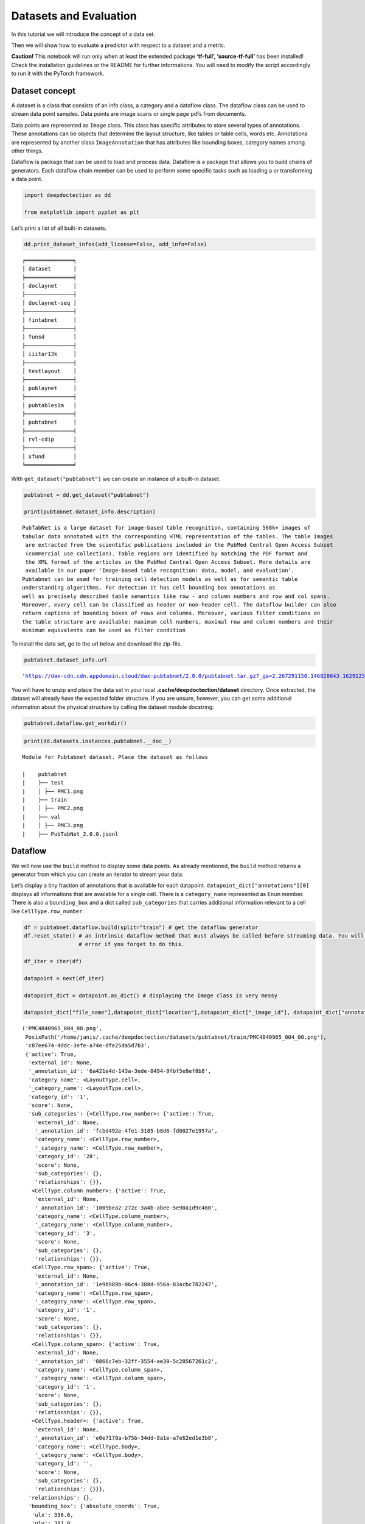 Datasets and Evaluation
=======================

In this tutorial we will introduce the concept of a data set.

Then we will show how to evaluate a predictor with respect to a dataset
and a metric.

**Caution!** This notebook will run only when at least the extended
package **‘tf-full’, ‘source-tf-full’** has been installed! Check the
installation guidelines or the README for further informations. You will
need to modify the script accordingly to run it with the PyTorch
framework.

Dataset concept
---------------

A dataset is a class that consists of an info class, a category and a
dataflow class. The dataflow class can be used to stream data point
samples. Data points are image scans or single page pdfs from documents.

Data points are represented as ``Image`` class. This class has specific
attributes to store several types of annotations. These annotations can
be objects that determine the layout structure, like tables or table
cells, words etc. Annotations are represented by another class
``ImageAnnotation`` that has attributes like bounding boxes, category
names among other things.

Dataflow is package that can be used to load and process data. Dataflow
is a package that allows you to build chains of generators. Each
dataflow chain member can be used to perform some specific tasks such as
loading a or transforming a data point.

.. code:: ipython3

    import deepdoctection as dd
    
    from matplotlib import pyplot as plt

Let’s print a list of all built-in datasets.

.. code:: ipython3

    dd.print_dataset_infos(add_license=False, add_info=False)


.. parsed-literal::

    ╒═══════════════╕
    │ dataset       │
    ╞═══════════════╡
    │ doclaynet     │
    ├───────────────┤
    │ doclaynet-seq │
    ├───────────────┤
    │ fintabnet     │
    ├───────────────┤
    │ funsd         │
    ├───────────────┤
    │ iiitar13k     │
    ├───────────────┤
    │ testlayout    │
    ├───────────────┤
    │ publaynet     │
    ├───────────────┤
    │ pubtables1m   │
    ├───────────────┤
    │ pubtabnet     │
    ├───────────────┤
    │ rvl-cdip      │
    ├───────────────┤
    │ xfund         │
    ╘═══════════════╛


With ``get_dataset("pubtabnet")`` we can create an instance of a
built-in dataset.

.. code:: ipython3

    pubtabnet = dd.get_dataset("pubtabnet")
    
    print(pubtabnet.dataset_info.description)


.. parsed-literal::

    PubTabNet is a large dataset for image-based table recognition, containing 568k+ images of 
    tabular data annotated with the corresponding HTML representation of the tables. The table images 
     are extracted from the scientific publications included in the PubMed Central Open Access Subset 
     (commercial use collection). Table regions are identified by matching the PDF format and 
     the XML format of the articles in the PubMed Central Open Access Subset. More details are 
     available in our paper 'Image-based table recognition: data, model, and evaluation'. 
    Pubtabnet can be used for training cell detection models as well as for semantic table 
    understanding algorithms. For detection it has cell bounding box annotations as 
    well as precisely described table semantics like row - and column numbers and row and col spans. 
    Moreover, every cell can be classified as header or non-header cell. The dataflow builder can also 
    return captions of bounding boxes of rows and columns. Moreover, various filter conditions on 
    the table structure are available: maximum cell numbers, maximal row and column numbers and their 
    minimum equivalents can be used as filter condition


To install the data set, go to the url below and download the zip-file.

.. code:: ipython3

    pubtabnet.dataset_info.url




.. parsed-literal::

    'https://dax-cdn.cdn.appdomain.cloud/dax-pubtabnet/2.0.0/pubtabnet.tar.gz?_ga=2.267291150.146828643.1629125962-1173244232.1625045842'



You will have to unzip and place the data set in your local
**.cache/deepdoctection/dataset** directory. Once extracted, the dataset
will already have the expected folder structure. If you are unsure,
however, you can get some additional information about the physical
structure by calling the dataset module docstring:

.. code:: ipython3

    pubtabnet.dataflow.get_workdir()

.. code:: ipython3

    print(dd.datasets.instances.pubtabnet.__doc__)


.. parsed-literal::

    
    Module for Pubtabnet dataset. Place the dataset as follows
    
    |    pubtabnet
    |    ├── test
    |    │ ├── PMC1.png
    |    ├── train
    |    │ ├── PMC2.png
    |    ├── val
    |    │ ├── PMC3.png
    |    ├── PubTabNet_2.0.0.jsonl
    


Dataflow
--------

We will now use the ``build`` method to display some data points. As
already mentioned, the ``build`` method returns a generator from which
you can create an iterator to stream your data.

Let’s display a tiny fraction of annotations that is available for each
datapoint. ``datapoint_dict["annotations"][0]`` displays all
informations that are available for a single cell. There is a
``category_name`` represented as ``Enum`` member. There is also a
``bounding_box`` and a dict called ``sub_categories`` that carries
additional information relevant to a cell like ``CellType.row_number``.

.. code:: ipython3

    df = pubtabnet.dataflow.build(split="train") # get the dataflow generator
    df.reset_state() # an intrinsic dataflow method that must always be called before streaming data. You will get an 
                     # error if you forget to do this.
    
    df_iter = iter(df) 
    
    datapoint = next(df_iter)
    
    datapoint_dict = datapoint.as_dict() # displaying the Image class is very messy
    
    datapoint_dict["file_name"],datapoint_dict["location"],datapoint_dict["_image_id"], datapoint_dict["annotations"][0]




.. parsed-literal::

    ('PMC4840965_004_00.png',
     PosixPath('/home/janis/.cache/deepdoctection/datasets/pubtabnet/train/PMC4840965_004_00.png'),
     'c87ee674-4ddc-3efe-a74e-dfe25da5d7b3',
     {'active': True,
      'external_id': None,
      '_annotation_id': '6a421e4d-143a-3ede-8494-9fbf5e8ef8b8',
      'category_name': <LayoutType.cell>,
      '_category_name': <LayoutType.cell>,
      'category_id': '1',
      'score': None,
      'sub_categories': {<CellType.row_number>: {'active': True,
        'external_id': None,
        '_annotation_id': 'fcbd492e-4fe1-3185-b8d6-fd0027e1957a',
        'category_name': <CellType.row_number>,
        '_category_name': <CellType.row_number>,
        'category_id': '28',
        'score': None,
        'sub_categories': {},
        'relationships': {}},
       <CellType.column_number>: {'active': True,
        'external_id': None,
        '_annotation_id': '1009bea2-272c-3a4b-abee-5e90a1d9c460',
        'category_name': <CellType.column_number>,
        '_category_name': <CellType.column_number>,
        'category_id': '3',
        'score': None,
        'sub_categories': {},
        'relationships': {}},
       <CellType.row_span>: {'active': True,
        'external_id': None,
        '_annotation_id': '1e9b989b-06c4-388d-956a-83acbc782247',
        'category_name': <CellType.row_span>,
        '_category_name': <CellType.row_span>,
        'category_id': '1',
        'score': None,
        'sub_categories': {},
        'relationships': {}},
       <CellType.column_span>: {'active': True,
        'external_id': None,
        '_annotation_id': '0866c7eb-32ff-3554-ae39-5c20567261c2',
        'category_name': <CellType.column_span>,
        '_category_name': <CellType.column_span>,
        'category_id': '1',
        'score': None,
        'sub_categories': {},
        'relationships': {}},
       <CellType.header>: {'active': True,
        'external_id': None,
        '_annotation_id': 'e0e7178a-b75b-34dd-8a1e-a7e62ed1e3b8',
        'category_name': <CellType.body>,
        '_category_name': <CellType.body>,
        'category_id': '',
        'score': None,
        'sub_categories': {},
        'relationships': {}}},
      'relationships': {},
      'bounding_box': {'absolute_coords': True,
       'ulx': 336.0,
       'uly': 381.0,
       'lrx': 376.0,
       'lry': 391.0},
      'image': None})



Depending on the data set, different configurations of the ``build``
method can yield different representations of data points. For example,
the underlying image is not loaded by default. By passing the parameter
``load_image=True`` the image will be loaded.

Note, that all images are loaded using the OpenCV framework, where
colors are stored as array in BGR format. Matplotlib expects a numpy
array in RGB order, which is why we have to swap dimensions.

.. code:: ipython3

    df = pubtabnet.dataflow.build(split="train",load_image=True)
    df.reset_state()
    
    df_iter = iter(df)
    datapoint = next(df_iter)
    
    plt.figure(figsize = (15,12))
    plt.axis('off')
    plt.imshow(datapoint.image[:,:,::-1])



.. image:: ./pics/output_13_1.png


It is possible to change the representation of a data point as already
mentioned. For example, one can replace the category of an annotation
with one of its sub-categories.

Looking at this dataset, each cell has as a sub-category, stating if it
is a table-header or a table-body cell. Using the method
``dataflow.categories.set_cat_to_sub_cat`` the main category can be
replaced by one of its sub categories.

.. code:: ipython3

    pubtabnet.dataflow.categories.set_cat_to_sub_cat({"CELL":"HEADER"})
    df = pubtabnet.dataflow.build(split="train")
    df.reset_state()
    
    df_iter = iter(df)
    datapoint = next(df_iter)
    
    datapoint_dict = datapoint.as_dict()
    datapoint_dict["file_name"],datapoint_dict["location"],datapoint_dict["_image_id"], datapoint_dict["annotations"][0]



.. parsed-literal::

    ('PMC4840965_004_00.png',
     PosixPath('/home/janis/.cache/deepdoctection/datasets/pubtabnet/train/PMC4840965_004_00.png'),
     'c87ee674-4ddc-3efe-a74e-dfe25da5d7b3',
     {'active': True,
      'external_id': None,
      '_annotation_id': '6a421e4d-143a-3ede-8494-9fbf5e8ef8b8',
      'category_name': <CellType.body>,
      '_category_name': <CellType.body>,
      'category_id': '2',
      'score': None,
      'sub_categories': {<CellType.row_number>: {'active': True,
        'external_id': None,
        '_annotation_id': 'fcbd492e-4fe1-3185-b8d6-fd0027e1957a',
        'category_name': <CellType.row_number>,
        '_category_name': <CellType.row_number>,
        'category_id': '28',
        'score': None,
        'sub_categories': {},
        'relationships': {}},
       <CellType.column_number>: {'active': True,
        'external_id': None,
        '_annotation_id': '1009bea2-272c-3a4b-abee-5e90a1d9c460',
        'category_name': <CellType.column_number>,
        '_category_name': <CellType.column_number>,
        'category_id': '3',
        'score': None,
        'sub_categories': {},
        'relationships': {}},
       <CellType.row_span>: {'active': True,
        'external_id': None,
        '_annotation_id': '1e9b989b-06c4-388d-956a-83acbc782247',
        'category_name': <CellType.row_span>,
        '_category_name': <CellType.row_span>,
        'category_id': '1',
        'score': None,
        'sub_categories': {},
        'relationships': {}},
       <CellType.column_span>: {'active': True,
        'external_id': None,
        '_annotation_id': '0866c7eb-32ff-3554-ae39-5c20567261c2',
        'category_name': <CellType.column_span>,
        '_category_name': <CellType.column_span>,
        'category_id': '1',
        'score': None,
        'sub_categories': {},
        'relationships': {}},
       <CellType.header>: {'active': True,
        'external_id': None,
        '_annotation_id': 'e0e7178a-b75b-34dd-8a1e-a7e62ed1e3b8',
        'category_name': <CellType.body>,
        '_category_name': <CellType.body>,
        'category_id': '',
        'score': None,
        'sub_categories': {},
        'relationships': {}}},
      'relationships': {},
      'bounding_box': {'absolute_coords': True,
       'ulx': 336.0,
       'uly': 381.0,
       'lrx': 376.0,
       'lry': 391.0},
      'image': None})



This data set was used to train the cell detector of the
**dd-analyzer**.

In the section that follows now, we will show how to measure the
performance of the detector on the Pubtabnet validation split. After
that, we are going to measure the performance on another dataset that
has documents from a different domain.

Evaluation
----------

In many situation you are not interested in raw predictions of a model
but on results which have been polished through several post-processing
steps. In other situations, you want to measure accuracy/precision etc.
not after running one but several models. For example, getting the html
representation of a table requires output from several predictors.
Evaluating along a pipeline allows you to see how model prediction(s)
and post processing works in conjunction. **deep**\ doctection therefore
comes equipped with an evaluator that allows you to run evaluation not
on a model directly but on a pipeline component or a full pipeline.

An evaluator needs three things to be constructed:

-  a dataset
-  a pipeline component or a pipeline and
-  a metric.

In this notebook, we are going to evaluate the cell prediction model run
on the Pubtabnet evaluation split. We measure performance using mean
average precision/ mean average recall. This metric has been implemented
by pycocotools. In contrast to traditional object detection task we need
to consider that

-  objects to be identified are generally smaller
-  there are many objects to identify.

Therefore, we change the maximum number of detections to consider and
also choose a different scale for grouping cells into one of the
categories: small, medium and large.

.. code:: ipython3

    config_yaml_path = dd.ModelCatalog.get_full_path_configs("cell/model-1800000.data-00000-of-00001")
    weights_path = dd.ModelCatalog.get_full_path_weights("cell/model-1800000.data-00000-of-00001")

.. code:: ipython3

    coco_metric = dd.get_metric("coco")
    coco_metric.set_params(max_detections=[50,200,600], area_range=[[0,1000000],[0,200],[200,800],[800,1000000]])

Pubtabnet does not only have ground truth for cells but also for rows
and columns. As our model only predicts cells we need to filter out
ground truth for objects that cannot be detected by the model.

.. code:: ipython3

    pubtabnet = dd.get_dataset("pubtabnet")
    pubtabnet.dataflow.categories.filter_categories(categories="CELL")
    categories = pubtabnet.dataflow.categories.get_categories(filtered=True) # this will return a dict {"1": <LayoutType.cell>}
    
    cell_detector = dd.TPFrcnnDetector("frcnn_tp", config_yaml_path,weights_path,categories)
    layout_service = dd.ImageLayoutService(cell_detector)

We start evaluation using the ``run`` method. ``max_datapoints`` limits
the number of samples to at most 100 samples. The ``val`` split is used
by default.

.. code:: ipython3

    evaluator = dd.Evaluator(pubtabnet,layout_service, coco_metric)
    output= evaluator.run(max_datapoints=100)

.. parsed-literal::

   Average Precision  (AP) @[ IoU=0.50:0.95 | area=   all | maxDets=100 ] = -1.000
   Average Precision  (AP) @[ IoU=0.50      | area=   all | maxDets=600 ] = 0.970
   Average Precision  (AP) @[ IoU=0.75      | area=   all | maxDets=600 ] = 0.948
   Average Precision  (AP) @[ IoU=0.50:0.95 | area= small | maxDets=600 ] = 0.817
   Average Precision  (AP) @[ IoU=0.50:0.95 | area=medium | maxDets=600 ] = 0.860
   Average Precision  (AP) @[ IoU=0.50:0.95 | area= large | maxDets=600 ] = 0.840
   Average Recall     (AR) @[ IoU=0.50:0.95 | area=   all | maxDets= 50 ] = 0.538
   Average Recall     (AR) @[ IoU=0.50:0.95 | area=   all | maxDets=200 ] = 0.864
   Average Recall     (AR) @[ IoU=0.50:0.95 | area=   all | maxDets=600 ] = 0.874
   Average Recall     (AR) @[ IoU=0.50:0.95 | area= small | maxDets=600 ] = 0.852
   Average Recall     (AR) @[ IoU=0.50:0.95 | area=medium | maxDets=600 ] = 0.891
   Average Recall     (AR) @[ IoU=0.50:0.95 | area= large | maxDets=600 ] = 0.864


We are now going to evaluate the cell predictor on tables from business
documents. One difference from the example before is the representation
of the dataset. Unlike Pubtabnet where tables have been cropped from
their surronding document, the images of Fintabnet are whole document
pages. In order to get tables only, we pass a special argument to the
``build`` method, that only affects changes for this datase:
``build_mode = "table"``. Under the hood this will crop tables from the
image and also adjust cell bounding boxes, so that the datapoints will
look like datapoints from Pubtabnet.

We neither change pipeline component not metric.

.. code:: ipython3

    fintabnet = dd.get_dataset("fintabnet")
    fintabnet.dataflow.categories.filter_categories(categories="CELL")
    
    evaluator = dd.Evaluator(fintabnet,layout_service, coco_metric)
    output= evaluator.run(max_datapoints=100,build_mode="table",load_image=True, use_multi_proc=False)

.. parsed-literal::

    Average Precision  (AP) @[ IoU=0.50:0.95 | area=   all | maxDets=100 ] = -1.000
    Average Precision  (AP) @[ IoU=0.50      | area=   all | maxDets=600 ] = 0.911
    Average Precision  (AP) @[ IoU=0.75      | area=   all | maxDets=600 ] = 0.709
    Average Precision  (AP) @[ IoU=0.50:0.95 | area= small | maxDets=600 ] = 0.559
    Average Precision  (AP) @[ IoU=0.50:0.95 | area=medium | maxDets=600 ] = 0.570
    Average Precision  (AP) @[ IoU=0.50:0.95 | area= large | maxDets=600 ] = 0.700
    Average Recall     (AR) @[ IoU=0.50:0.95 | area=   all | maxDets= 50 ] = 0.590
    Average Recall     (AR) @[ IoU=0.50:0.95 | area=   all | maxDets=200 ] = 0.657
    Average Recall     (AR) @[ IoU=0.50:0.95 | area=   all | maxDets=600 ] = 0.657
    Average Recall     (AR) @[ IoU=0.50:0.95 | area= small | maxDets=600 ] = 0.638
    Average Recall     (AR) @[ IoU=0.50:0.95 | area=medium | maxDets=600 ] = 0.636
    Average Recall     (AR) @[ IoU=0.50:0.95 | area= large | maxDets=600 ] = 0.774


What stands out ?

The mAP for a low IoU drops a bit. While the mAP for higher IoUs drops
only slightly compared to Pubtabnet, it drops much more for higher IoUs.
This means that the cell detector has much more problems in its
precision. It recognizes the almost the same amount of cells, however it
struggles to determine bounding boxes that precisely cover the area of a
cell.

How to continue
---------------

In the last **Fine_Tune** notebook tutorial, we will discuss training a
Tensorpack Predictor on a dataset.
